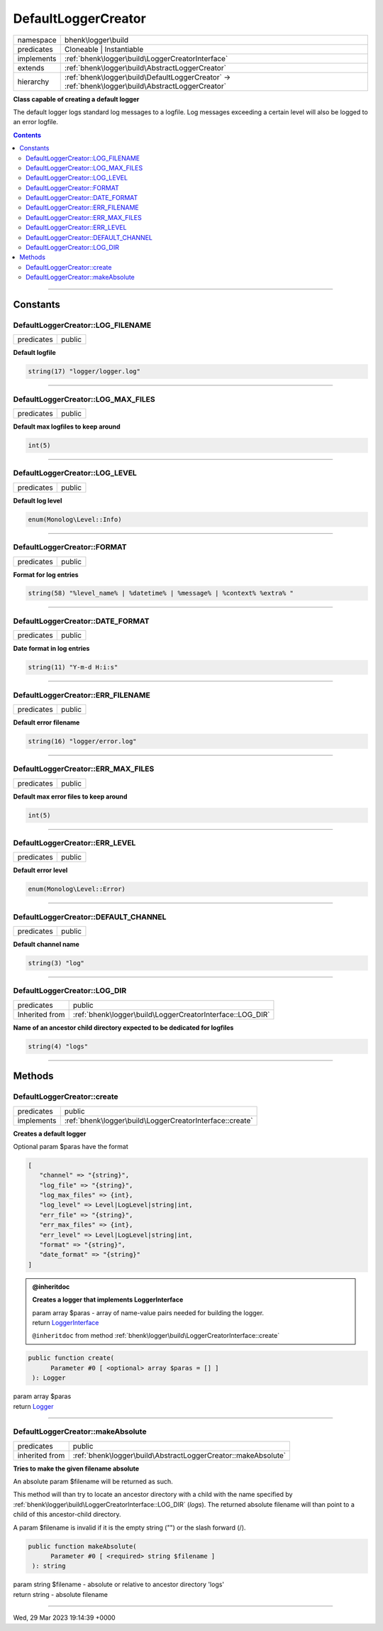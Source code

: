 .. required styles !!
.. raw:: html

    <style> .block {color:lightgrey; font-size: 0.6em; display: block; align-items: center; background-color:black; width:8em; height:8em;padding-left:7px;} </style>
    <style> .tag0 {color:grey; font-size: 0.9em; font-family: "Courier New", monospace;} </style>
    <style> .tag3 {color:grey; font-size: 0.9em; display: inline-block; width:3.1ch; font-family: "Courier New", monospace;} </style>
    <style> .tag4 {color:grey; font-size: 0.9em; display: inline-block; width:4.1ch; font-family: "Courier New", monospace;} </style>
    <style> .tag5 {color:grey; font-size: 0.9em; display: inline-block; width:5.1ch; font-family: "Courier New", monospace;} </style>
    <style> .tag6 {color:grey; font-size: 0.9em; display: inline-block; width:6.1ch; font-family: "Courier New", monospace;} </style>
    <style> .tag7 {color:grey; font-size: 0.9em; display: inline-block; width:7.1ch; font-family: "Courier New", monospace;} </style>
    <style> .tag8 {color:grey; font-size: 0.9em; display: inline-block; width:8.1ch; font-family: "Courier New", monospace;} </style>
    <style> .tag9 {color:grey; font-size: 0.9em; display: inline-block; width:9.1ch; font-family: "Courier New", monospace;} </style>
    <style> .tag10 {color:grey; font-size: 0.9em; display: inline-block; width:10.1ch; font-family: "Courier New", monospace;} </style>
    <style> .tag11 {color:grey; font-size: 0.9em; display: inline-block; width:11.1ch; font-family: "Courier New", monospace;} </style>
    <style> .tag12 {color:grey; font-size: 0.9em; display: inline-block; width:12.1ch; font-family: "Courier New", monospace;} </style>
    <style> .tagsign {color:grey; font-size: 0.9em; display: inline-block; width:3.2em;} </style>
    <style> .param {color:#005858; background-color:#F8F8F8; font-size: 0.8em; border:1px solid #D0D0D0;padding-left: 5px; padding-right: 5px;} </style>
    <style> .tech {color:#005858; background-color:#F8F8F8; font-size: 0.9em; border:1px solid #D0D0D0;padding-left: 5px; padding-right: 5px;} </style>

.. end required styles

.. required roles !!
.. role:: block
.. role:: tag0
.. role:: tag3
.. role:: tag4
.. role:: tag5
.. role:: tag6
.. role:: tag7
.. role:: tag8
.. role:: tag9
.. role:: tag10
.. role:: tag11
.. role:: tag12
.. role:: tagsign
.. role:: param
.. role:: tech

.. end required roles

.. _bhenk\logger\build\DefaultLoggerCreator:

DefaultLoggerCreator
====================

.. table::
   :widths: auto
   :align: left

   ========== ================================================================================================= 
   namespace  bhenk\\logger\\build                                                                              
   predicates Cloneable | Instantiable                                                                          
   implements :ref:`bhenk\logger\build\LoggerCreatorInterface`                                                  
   extends    :ref:`bhenk\logger\build\AbstractLoggerCreator`                                                   
   hierarchy  :ref:`bhenk\logger\build\DefaultLoggerCreator` -> :ref:`bhenk\logger\build\AbstractLoggerCreator` 
   ========== ================================================================================================= 


**Class capable of creating a default logger**



The default logger logs standard log messages to a logfile. Log messages exceeding a certain level will also be
logged to an error logfile.


.. contents::


----


.. _bhenk\logger\build\DefaultLoggerCreator::Constants:

Constants
+++++++++


.. _bhenk\logger\build\DefaultLoggerCreator::LOG_FILENAME:

DefaultLoggerCreator::LOG_FILENAME
----------------------------------

.. table::
   :widths: auto
   :align: left

   ========== ====== 
   predicates public 
   ========== ====== 




**Default logfile**



.. code-block:: php

   string(17) "logger/logger.log" 




----


.. _bhenk\logger\build\DefaultLoggerCreator::LOG_MAX_FILES:

DefaultLoggerCreator::LOG_MAX_FILES
-----------------------------------

.. table::
   :widths: auto
   :align: left

   ========== ====== 
   predicates public 
   ========== ====== 




**Default max logfiles to keep around**



.. code-block:: php

   int(5) 




----


.. _bhenk\logger\build\DefaultLoggerCreator::LOG_LEVEL:

DefaultLoggerCreator::LOG_LEVEL
-------------------------------

.. table::
   :widths: auto
   :align: left

   ========== ====== 
   predicates public 
   ========== ====== 




**Default log level**



.. code-block:: php

   enum(Monolog\Level::Info) 




----


.. _bhenk\logger\build\DefaultLoggerCreator::FORMAT:

DefaultLoggerCreator::FORMAT
----------------------------

.. table::
   :widths: auto
   :align: left

   ========== ====== 
   predicates public 
   ========== ====== 




**Format for log entries**



.. code-block:: php

   string(58) "%level_name% | %datetime% | %message% | %context% %extra% " 




----


.. _bhenk\logger\build\DefaultLoggerCreator::DATE_FORMAT:

DefaultLoggerCreator::DATE_FORMAT
---------------------------------

.. table::
   :widths: auto
   :align: left

   ========== ====== 
   predicates public 
   ========== ====== 




**Date format in log entries**



.. code-block:: php

   string(11) "Y-m-d H:i:s" 




----


.. _bhenk\logger\build\DefaultLoggerCreator::ERR_FILENAME:

DefaultLoggerCreator::ERR_FILENAME
----------------------------------

.. table::
   :widths: auto
   :align: left

   ========== ====== 
   predicates public 
   ========== ====== 




**Default error filename**



.. code-block:: php

   string(16) "logger/error.log" 




----


.. _bhenk\logger\build\DefaultLoggerCreator::ERR_MAX_FILES:

DefaultLoggerCreator::ERR_MAX_FILES
-----------------------------------

.. table::
   :widths: auto
   :align: left

   ========== ====== 
   predicates public 
   ========== ====== 




**Default max error files to keep around**



.. code-block:: php

   int(5) 




----


.. _bhenk\logger\build\DefaultLoggerCreator::ERR_LEVEL:

DefaultLoggerCreator::ERR_LEVEL
-------------------------------

.. table::
   :widths: auto
   :align: left

   ========== ====== 
   predicates public 
   ========== ====== 




**Default error level**



.. code-block:: php

   enum(Monolog\Level::Error) 




----


.. _bhenk\logger\build\DefaultLoggerCreator::DEFAULT_CHANNEL:

DefaultLoggerCreator::DEFAULT_CHANNEL
-------------------------------------

.. table::
   :widths: auto
   :align: left

   ========== ====== 
   predicates public 
   ========== ====== 




**Default channel name**



.. code-block:: php

   string(3) "log" 




----


.. _bhenk\logger\build\DefaultLoggerCreator::LOG_DIR:

DefaultLoggerCreator::LOG_DIR
-----------------------------

.. table::
   :widths: auto
   :align: left

   ============== ========================================================= 
   predicates     public                                                    
   Inherited from :ref:`bhenk\logger\build\LoggerCreatorInterface::LOG_DIR` 
   ============== ========================================================= 




**Name of an ancestor child directory expected to be dedicated for logfiles**



.. code-block:: php

   string(4) "logs" 




----


.. _bhenk\logger\build\DefaultLoggerCreator::Methods:

Methods
+++++++


.. _bhenk\logger\build\DefaultLoggerCreator::create:

DefaultLoggerCreator::create
----------------------------

.. table::
   :widths: auto
   :align: left

   ========== ======================================================== 
   predicates public                                                   
   implements :ref:`bhenk\logger\build\LoggerCreatorInterface::create` 
   ========== ======================================================== 


**Creates a default logger**



Optional :tagsign:`param` :tech:`$paras` have the format


..  code-block::

   [
      "channel" => "{string}",
      "log_file" => "{string}",
      "log_max_files" => {int},
      "log_level" => Level|LogLevel|string|int,
      "err_file" => "{string}",
      "err_max_files" => {int},
      "err_level" => Level|LogLevel|string|int,
      "format" => "{string}",
      "date_format" => "{string}"
   ]






.. admonition:: @inheritdoc

    

   **Creates a logger that implements LoggerInterface**
   
   | :tag6:`param` array :param:`$paras` - array of name-value pairs needed for building the logger.
   | :tag6:`return` `LoggerInterface <https://www.google.com/search?q=LoggerInterface>`_
   
   ``@inheritdoc`` from method :ref:`bhenk\logger\build\LoggerCreatorInterface::create`




.. code-block:: php

   public function create(
         Parameter #0 [ <optional> array $paras = [] ]
    ): Logger


| :tag6:`param` array :param:`$paras`
| :tag6:`return` `Logger <https://www.google.com/search?q=Monolog\\Logger>`_


----


.. _bhenk\logger\build\DefaultLoggerCreator::makeAbsolute:

DefaultLoggerCreator::makeAbsolute
----------------------------------

.. table::
   :widths: auto
   :align: left

   ============== ============================================================= 
   predicates     public                                                        
   inherited from :ref:`bhenk\logger\build\AbstractLoggerCreator::makeAbsolute` 
   ============== ============================================================= 


**Tries to make the given filename absolute**


An absolute :tagsign:`param` :tech:`$filename` will be returned as such.

This method will than try to locate an ancestor directory with a child with the name specified
by :ref:`bhenk\logger\build\LoggerCreatorInterface::LOG_DIR` (*logs*). The returned absolute filename will than point to
a child of this ancestor-child directory.

A :tagsign:`param` :tech:`$filename` is invalid if it is the empty string ("") or the slash forward (/).



.. code-block:: php

   public function makeAbsolute(
         Parameter #0 [ <required> string $filename ]
    ): string


| :tag6:`param` string :param:`$filename` - absolute or relative to ancestor directory 'logs'
| :tag6:`return` string  - absolute filename


----

:block:`Wed, 29 Mar 2023 19:14:39 +0000` 
